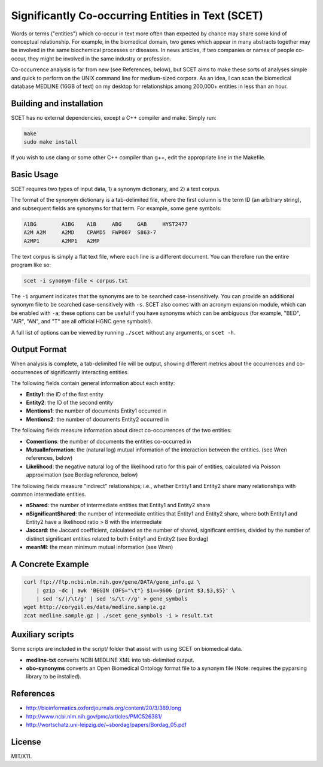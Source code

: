 ==================================================
Significantly Co-occurring Entities in Text (SCET)
==================================================

Words or terms ("entities") which co-occur in text more often than expected by chance may share some kind of conceptual relationship. For example, in the biomedical domain, two genes which appear in many abstracts together may be involved in the same biochemical processes or diseases. In news articles, if two companies or names of people co-occur, they might be involved in the same industry or profession. 

Co-occurrence analysis is far from new (see References, below), but SCET aims to make these sorts of analyses simple and quick to perform on the UNIX command line for medium-sized corpora. As an idea, I can scan the biomedical database MEDLINE (16GB of text) on my desktop for relationships among 200,000+ entities in less than an hour.

Building and installation
=========================

SCET has no external dependencies, except a C++ compiler and make. Simply run:

.. code-block::

    make
    sudo make install

If you wish to use clang or some other C++ compiler than g++, edit the appropriate line in the Makefile.

Basic Usage
===========

SCET requires two types of input data, 1) a synonym dictionary, and 2) a text corpus.

The format of the synonym dictionary is a tab-delimited file, where the first column is the term ID (an arbitrary string), and subsequent fields are synonyms for that term. For example, some gene symbols:

.. code-block::

    A1BG	A1BG    A1B     ABG     GAB     HYST2477
    A2M	A2M     A2MD    CPAMD5  FWP007  S863-7
    A2MP1	A2MP1   A2MP

The text corpus is simply a flat text file, where each line is a different document. You can therefore run the entire program like so:

.. code-block::

    scet -i synonym-file < corpus.txt

The ``-i`` argument indicates that the synonyms are to be searched case-insensitively. You can provide an additional synonym file to be searched case-sensitively with ``-s``. SCET also comes with an acronym expansion module, which can be enabled with ``-a``; these options can be useful if you have synonyms which can be ambiguous (for example, "BED", "AIR", "AN", and "T" are all official HGNC gene symbols!).

A full list of options can be viewed by running ``./scet`` without any arguments, or ``scet -h``.

Output Format
=============

When analysis is complete, a tab-delimited file will be output, showing different metrics about the occurrences and co-occurrences of significantly interacting entities. 

The following fields contain general information about each entity:

- **Entity1**: the ID of the first entity
- **Entity2**: the ID of the second entity
- **Mentions1**: the number of documents Entity1 occurred in
- **Mentions2**: the number of documents Entity2 occurred in

The following fields measure information about direct co-occurrences of the two entities:

- **Comentions**: the number of documents the entities co-occurred in
- **MutualInformation**: the (natural log) mutual information of the interaction between the entities. (see Wren references, below)
- **Likelihood**: the negative natural log of the likelihood ratio for this pair of entities, calculated via Poisson approximation (see Bordag reference, below)

The following fields measure "indirect" relationships; i.e., whether Entity1 and Entity2 share many relationships with common intermediate entities.

- **nShared**: the number of intermediate entities that Entity1 and Entity2 share
- **nSignificantShared**: the number of intermediate entities that Entity1 and Entity2 share, where both Entity1 and Entity2 have a likelihood ratio > 8 with the intermediate
- **Jaccard**: the Jaccard coefficient, calculated as the number of shared, significant entities, divided by the number of distinct significant entities related to both Entity1 and Entity2 (see Bordag)
- **meanMI**: the mean minimum mutual information (see Wren)

A Concrete Example
==================

.. code-block::

    curl ftp://ftp.ncbi.nlm.nih.gov/gene/DATA/gene_info.gz \ 
        | gzip -dc | awk 'BEGIN {OFS="\t"} $1==9606 {print $3,$3,$5}' \
        | sed 's/|/\t/g' | sed 's/\t-//g' > gene_symbols
    wget http://corygil.es/data/medline.sample.gz
    zcat medline.sample.gz | ./scet gene_symbols -i > result.txt

Auxiliary scripts
=================

Some scripts are included in the script/ folder that assist with using SCET on biomedical data.

- **medline-txt** converts NCBI MEDLINE XML into tab-delimited output.
- **obo-synonyms** converts an Open Biomedical Ontology format file to a synonym file (Note: requires the pyparsing library to be installed).

References
==========

- http://bioinformatics.oxfordjournals.org/content/20/3/389.long
- http://www.ncbi.nlm.nih.gov/pmc/articles/PMC526381/
- http://wortschatz.uni-leipzig.de/~sbordag/papers/Bordag_05.pdf

License
=======

MIT/X11.
